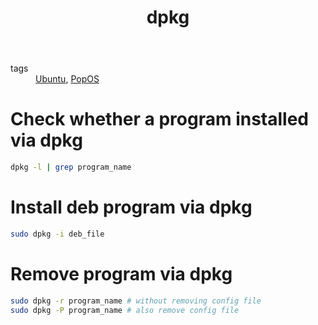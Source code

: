 :PROPERTIES:
:ID:       cfef6fe0-c917-4c1b-b4fe-f9990f30e916
:END:
#+title: dpkg
#+filetags: :Ubuntu:

- tags :: [[id:4a10bec2-858b-4d95-b72a-b3de48a910d5][Ubuntu]], [[id:664ed588-fa72-4a5a-ae59-27e90d07e2e5][PopOS]]

* Check whether a program installed via dpkg

#+begin_src bash
dpkg -l | grep program_name
#+end_src

* Install deb program via dpkg

#+begin_src bash
sudo dpkg -i deb_file
#+end_src

* Remove program via dpkg

#+begin_src bash
sudo dpkg -r program_name # without removing config file
sudo dpkg -P program_name # also remove config file
#+end_src

